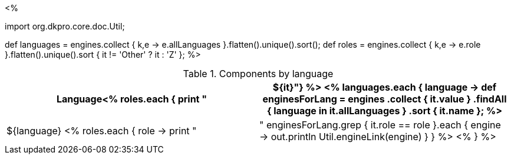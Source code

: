 <% 
// Copyright 2018
// Ubiquitous Knowledge Processing (UKP) Lab
// Technische Universität Darmstadt
// 
// Licensed under the Apache License, Version 2.0 (the "License");
// you may not use this file except in compliance with the License.
// You may obtain a copy of the License at
// 
// http://www.apache.org/licenses/LICENSE-2.0
// 
// Unless required by applicable law or agreed to in writing, software
// distributed under the License is distributed on an "AS IS" BASIS,
// WITHOUT WARRANTIES OR CONDITIONS OF ANY KIND, either express or implied.
// See the License for the specific language governing permissions and
// limitations under the License.

import org.dkpro.core.doc.Util;

def languages = engines.collect { k,e -> e.allLanguages }.flatten().unique().sort(); 
def roles = engines.collect { k,e -> e.role }.flatten().unique().sort { it != 'Other' ? it : 'Z' };
%>

.Components by language
[options="header",cols="1s<% roles.each { print ",1v" } %>"]
|====
|Language<% roles.each { print "|${it}"}  %>

<% 
languages.each { language -> 
    def enginesForLang = engines
        .collect { it.value }
        .findAll { language in it.allLanguages }
        .sort { it.name };
%>
|${language}
<%
    roles.each { role -> 
      print "| "
      enginesForLang.grep { it.role == role }.each { engine ->
        out.println Util.engineLink(engine)
      }
    }
  %>
<% } %>
|====
